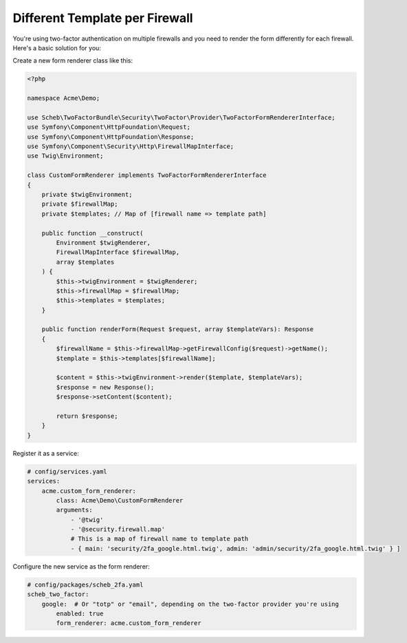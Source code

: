 Different Template per Firewall
===============================

You're using two-factor authentication on multiple firewalls and you need to render the form differently for each
firewall. Here's a basic solution for you:

Create a new form renderer class like this:

.. code-block:: php

   <?php

   namespace Acme\Demo;

   use Scheb\TwoFactorBundle\Security\TwoFactor\Provider\TwoFactorFormRendererInterface;
   use Symfony\Component\HttpFoundation\Request;
   use Symfony\Component\HttpFoundation\Response;
   use Symfony\Component\Security\Http\FirewallMapInterface;
   use Twig\Environment;

   class CustomFormRenderer implements TwoFactorFormRendererInterface
   {
       private $twigEnvironment;
       private $firewallMap;
       private $templates; // Map of [firewall name => template path]

       public function __construct(
           Environment $twigRenderer,
           FirewallMapInterface $firewallMap,
           array $templates
       ) {
           $this->twigEnvironment = $twigRenderer;
           $this->firewallMap = $firewallMap;
           $this->templates = $templates;
       }

       public function renderForm(Request $request, array $templateVars): Response
       {
           $firewallName = $this->firewallMap->getFirewallConfig($request)->getName();
           $template = $this->templates[$firewallName];

           $content = $this->twigEnvironment->render($template, $templateVars);
           $response = new Response();
           $response->setContent($content);

           return $response;
       }
   }

Register it as a service:

.. code-block:: yaml

   # config/services.yaml
   services:
       acme.custom_form_renderer:
           class: Acme\Demo\CustomFormRenderer
           arguments:
               - '@twig'
               - '@security.firewall.map'
               # This is a map of firewall name to template path
               - { main: 'security/2fa_google.html.twig', admin: 'admin/security/2fa_google.html.twig' } ]

Configure the new service as the form renderer:

.. code-block:: yaml

   # config/packages/scheb_2fa.yaml
   scheb_two_factor:
       google:  # Or "totp" or "email", depending on the two-factor provider you're using
           enabled: true
           form_renderer: acme.custom_form_renderer
